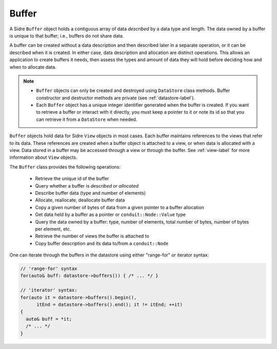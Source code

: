 .. ## Copyright (c) 2017-2025, Lawrence Livermore National Security, LLC and
.. ## other Axom Project Developers. See the top-level LICENSE file for details.
.. ##
.. ## SPDX-License-Identifier: (BSD-3-Clause)

.. _buffer-label:

==========
Buffer
==========

A Sidre ``Buffer`` object holds a contiguous array of data *described* by a
data type and length. The data owned by a buffer is unique to that buffer;
i.e., buffers do not share data.

A buffer can be created without a data description and then described
later in a separate operation, or it can be described when it is created.
In either case, data description and allocation are distinct operations. This
allows an application to create buffers it needs, then assess the types and
amount of data they will hold before deciding how and when to allocate data.

.. note:: * ``Buffer`` objects can only be created and destroyed using
            ``DataStore`` class methods. Buffer constructor and destructor
            methods are private (see :ref:`datastore-label`).
          * Each ``Buffer`` object has a unique integer identifier generated
            when the buffer is created. If you want to retrieve a buffer or
            interact with it directly, you must keep a pointer to it or note
            its id so that you can retrieve it from a ``DataStore`` when needed.

``Buffer`` objects hold data for Sidre ``View`` objects in most cases. Each
buffer maintains references to the views that refer to its data. These
references are created when a buffer object is attached to a view, or when
data is allocated with a view. Data stored in a buffer may be accessed through
a view or through the buffer. See :ref:`view-label` for more information about
``View`` objects.

The ``Buffer`` class provides the following operations:

 * Retrieve the unique id of the buffer
 * Query whether a buffer is *described* or *allocated*
 * Describe buffer data (type and number of elements)
 * Allocate, reallocate, deallocate buffer data
 * Copy a given number of bytes of data from a given pointer to a buffer
   allocation
 * Get data held by a buffer as a pointer or ``conduit::Node::Value`` type
 * Query the data owned by a buffer: type, number of elements, total number
   of bytes, number of bytes per element, etc.
 * Retrieve the number of views the buffer is attached to
 * Copy buffer description and its data to/from a ``conduit::Node``

One can iterate through the buffers in the datastore using either "range-for" or iterator syntax:

.. code-block:: C++

    // 'range-for' syntax
    for(auto& buff: datastore->buffers()) { /* ... */ }

    // 'iterator' syntax:
    for(auto it = datastore->buffers().begin(),
          itEnd = datastore->buffers().end(); it != itEnd; ++it)
    {
      auto& buff = *it;
      /* ... */
    }
